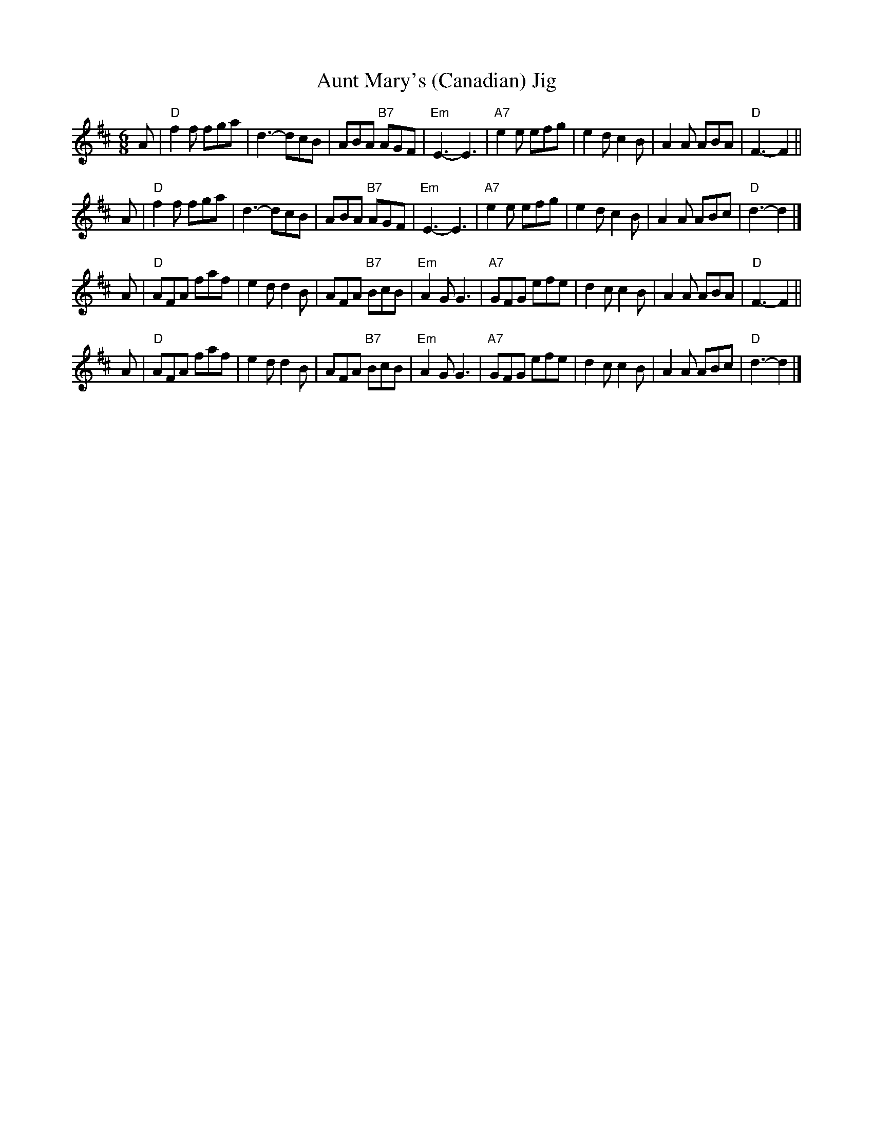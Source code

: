 X: 1
T: Aunt Mary's (Canadian) Jig
Z: John Chambers <jc:trillian.mit.edu>
M: 6/8
L: 1/8
K: D
A | "D"f2f fga | d3- dcB | ABA "B7"AGF | "Em"E3- E3 | "A7"e2e efg | e2d c2B | A2A ABA | "D"F3- F2 ||
A | "D"f2f fga | d3- dcB | ABA "B7"AGF | "Em"E3- E3 | "A7"e2e efg | e2d c2B | A2A ABc | "D"d3- d2 |]
A | "D"AFA faf | e2d d2B | AFA "B7"BcB | "Em"A2G G3 | "A7"GFG efe | d2c c2B | A2A ABA | "D"F3- F2 ||
A | "D"AFA faf | e2d d2B | AFA "B7"BcB | "Em"A2G G3 | "A7"GFG efe | d2c c2B | A2A ABc | "D"d3- d2 |]
